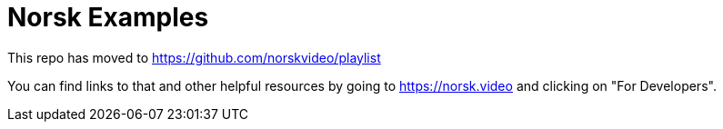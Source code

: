 = Norsk Examples

This repo has moved to https://github.com/norskvideo/playlist

You can find links to that and other helpful resources by going to https://norsk.video and clicking on "For Developers".
